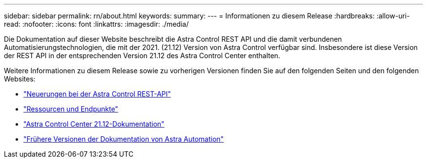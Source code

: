 ---
sidebar: sidebar 
permalink: rn/about.html 
keywords:  
summary:  
---
= Informationen zu diesem Release
:hardbreaks:
:allow-uri-read: 
:nofooter: 
:icons: font
:linkattrs: 
:imagesdir: ./media/


[role="lead"]
Die Dokumentation auf dieser Website beschreibt die Astra Control REST API und die damit verbundenen Automatisierungstechnologien, die mit der 2021. (21.12) Version von Astra Control verfügbar sind. Insbesondere ist diese Version der REST API in der entsprechenden Version 21.12 des Astra Control Center enthalten.

Weitere Informationen zu diesem Release sowie zu vorherigen Versionen finden Sie auf den folgenden Seiten und den folgenden Websites:

* link:../rn/whats_new.html["Neuerungen bei der Astra Control REST-API"]
* link:../endpoints/resources.html["Ressourcen und Endpunkte"]
* https://docs.netapp.com/us-en/astra-control-center-2112/["Astra Control Center 21.12-Dokumentation"^]
* link:../aa-earlier-versions.html["Frühere Versionen der Dokumentation von Astra Automation"]

